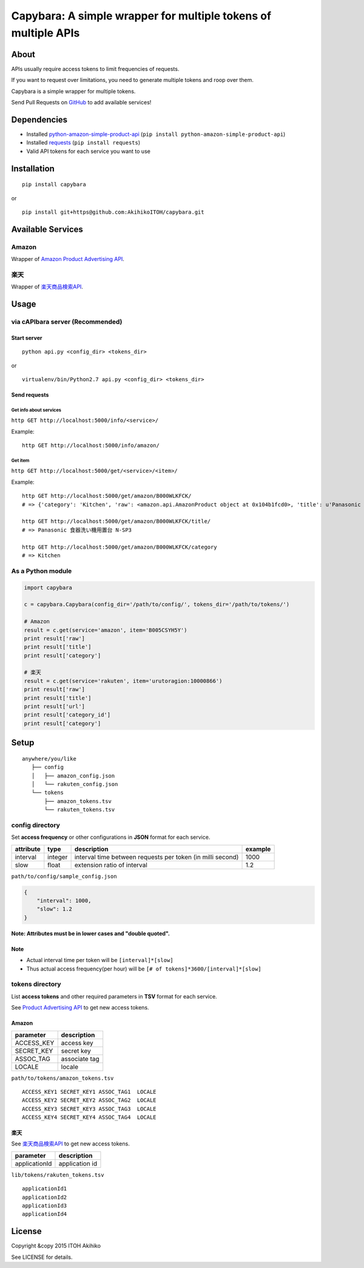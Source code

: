 Capybara: A simple wrapper for multiple tokens of multiple APIs
===============================================================

|Build Status| |Downloads| |Latest Version| |Supported Python versions|
|Development Status| |Download format| |License|

About
-----

APIs usually require access tokens to limit frequencies of requests.

If you want to request over limitations, you need to generate multiple
tokens and roop over them.

Capybara is a simple wrapper for multiple tokens.

Send Pull Requests on
`GitHub <https://github.com/AkihikoITOH/capybara>`__ to add available
services!

Dependencies
------------

-  Installed
   `python-amazon-simple-product-api <https://github.com/yoavaviram/python-amazon-simple-product-api>`__
   (``pip install python-amazon-simple-product-api``)
-  Installed `requests <http://docs.python-requests.org/en/latest/>`__
   (``pip install requests``)
-  Valid API tokens for each service you want to use

Installation
------------

::

    pip install capybara

or

::

    pip install git+https@github.com:AkihikoITOH/capybara.git

Available Services
------------------

Amazon
~~~~~~

Wrapper of `Amazon Product Advertising
API <https://affiliate.amazon.co.jp/gp/advertising/api/detail/main.html>`__.

楽天
~~~~

Wrapper of
`楽天商品検索API <https://webservice.rakuten.co.jp/api/ichibaitemsearch/>`__.

Usage
-----

via cAPIbara server (**Recommended**)
~~~~~~~~~~~~~~~~~~~~~~~~~~~~~~~~~~~~~

Start server
^^^^^^^^^^^^

::

    python api.py <config_dir> <tokens_dir>

or

::

    virtualenv/bin/Python2.7 api.py <config_dir> <tokens_dir>

Send requests
^^^^^^^^^^^^^

Get info about services
'''''''''''''''''''''''

``http GET http://localhost:5000/info/<service>/``

Example:

::

    http GET http://localhost:5000/info/amazon/

Get item
''''''''

``http GET http://localhost:5000/get/<service>/<item>/``

Example:

::

    http GET http://localhost:5000/get/amazon/B000WLKFCK/
    # => {'category': 'Kitchen', 'raw': <amazon.api.AmazonProduct object at 0x104b1fcd0>, 'title': u'Panasonic \u98df\u5668\u6d17\u3044\u6a5f\u7528\u7f6e\u53f0 N-SP3'}

    http GET http://localhost:5000/get/amazon/B000WLKFCK/title/
    # => Panasonic 食器洗い機用置台 N-SP3

    http GET http://localhost:5000/get/amazon/B000WLKFCK/category
    # => Kitchen

As a Python module
~~~~~~~~~~~~~~~~~~

.. code:: python

    import capybara

    c = capybara.Capybara(config_dir='/path/to/config/', tokens_dir='/path/to/tokens/')

    # Amazon
    result = c.get(service='amazon', item='B005CSYH5Y')
    print result['raw']
    print result['title']
    print result['category']

    # 楽天
    result = c.get(service='rakuten', item='urutoragion:10000866')
    print result['raw']
    print result['title']
    print result['url']
    print result['category_id']
    print result['category']

Setup
-----

::

    anywhere/you/like
       ├── config
       │   ├── amazon_config.json
       │   └── rakuten_config.json
       └── tokens
           ├── amazon_tokens.tsv
           └── rakuten_tokens.tsv

config directory
~~~~~~~~~~~~~~~~

Set **access frequency** or other configurations in **JSON** format for
each service.

+-------------+-----------+--------------------------------------------------------------+-----------+
| attribute   | type      | description                                                  | example   |
+=============+===========+==============================================================+===========+
| interval    | integer   | interval time between requests per token (in milli second)   | 1000      |
+-------------+-----------+--------------------------------------------------------------+-----------+
| slow        | float     | extension ratio of interval                                  | 1.2       |
+-------------+-----------+--------------------------------------------------------------+-----------+

``path/to/config/sample_config.json``

.. code:: javascript

    {
        "interval": 1000,
        "slow": 1.2
    }

**Note: Attributes must be in lower cases and "double quoted".**

Note
^^^^

-  Actual interval time per token will be ``[interval]*[slow]``
-  Thus actual access frequency(per hour) will be
   ``[# of tokens]*3600/[interval]*[slow]``

tokens directory
~~~~~~~~~~~~~~~~

List **access tokens** and other required parameters in **TSV** format
for each service.

See `Product Advertising
API <https://affiliate-program.amazon.com/gp/advertising/api/detail/main.html>`__
to get new access tokens.

Amazon
^^^^^^

+---------------+-----------------+
| parameter     | description     |
+===============+=================+
| ACCESS\_KEY   | access key      |
+---------------+-----------------+
| SECRET\_KEY   | secret key      |
+---------------+-----------------+
| ASSOC\_TAG    | associate tag   |
+---------------+-----------------+
| LOCALE        | locale          |
+---------------+-----------------+

``path/to/tokens/amazon_tokens.tsv``

::

    ACCESS_KEY1 SECRET_KEY1 ASSOC_TAG1  LOCALE
    ACCESS_KEY2 SECRET_KEY2 ASSOC_TAG2  LOCALE
    ACCESS_KEY3 SECRET_KEY3 ASSOC_TAG3  LOCALE
    ACCESS_KEY4 SECRET_KEY4 ASSOC_TAG4  LOCALE

楽天
^^^^

See
`楽天商品検索API <https://webservice.rakuten.co.jp/api/ichibaitemsearch/>`__
to get new access tokens.

+-----------------+------------------+
| parameter       | description      |
+=================+==================+
| applicationId   | application id   |
+-----------------+------------------+

``lib/tokens/rakuten_tokens.tsv``

::

    applicationId1
    applicationId2
    applicationId3
    applicationId4

License
-------

Copyright &copy 2015 ITOH Akihiko

See LICENSE for details.

.. |Build Status| image:: https://travis-ci.org/AkihikoITOH/capybara.svg?branch=master
   :target: https://travis-ci.org/AkihikoITOH/capybara
.. |Downloads| image:: https://pypip.in/download/capybara/badge.svg
   :target: https://pypi.python.org/pypi/capybara/
.. |Latest Version| image:: https://pypip.in/version/capybara/badge.svg
   :target: https://pypi.python.org/pypi/capybara/
.. |Supported Python versions| image:: https://pypip.in/py_versions/capybara/badge.svg
   :target: https://pypi.python.org/pypi/capybara/
.. |Development Status| image:: https://pypip.in/status/capybara/badge.svg
   :target: https://pypi.python.org/pypi/capybara/
.. |Download format| image:: https://pypip.in/format/capybara/badge.svg
   :target: https://pypi.python.org/pypi/capybara/
.. |License| image:: https://pypip.in/license/capybara/badge.svg
   :target: https://pypi.python.org/pypi/capybara/


